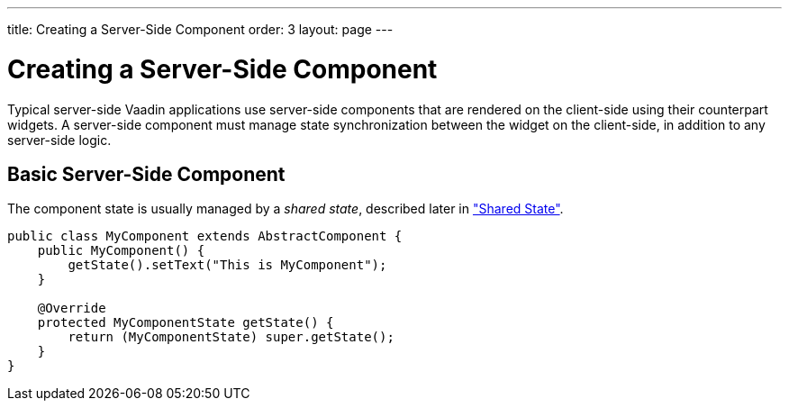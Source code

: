 ---
title: Creating a Server-Side Component
order: 3
layout: page
---

[[gwt.server-side]]
= Creating a Server-Side Component

Typical server-side Vaadin applications use server-side components that are
rendered on the client-side using their counterpart widgets. A server-side
component must manage state synchronization between the widget on the
client-side, in addition to any server-side logic.

[[gwt.server-side.basic]]
== Basic Server-Side Component

The component state is usually managed by a __shared state__, described later in
<<dummy/../../../framework/gwt/gwt-shared-state#gwt.shared-state,"Shared
State">>.


----
public class MyComponent extends AbstractComponent {
    public MyComponent() {
        getState().setText("This is MyComponent");
    }

    @Override
    protected MyComponentState getState() {
        return (MyComponentState) super.getState();
    }
}
----




